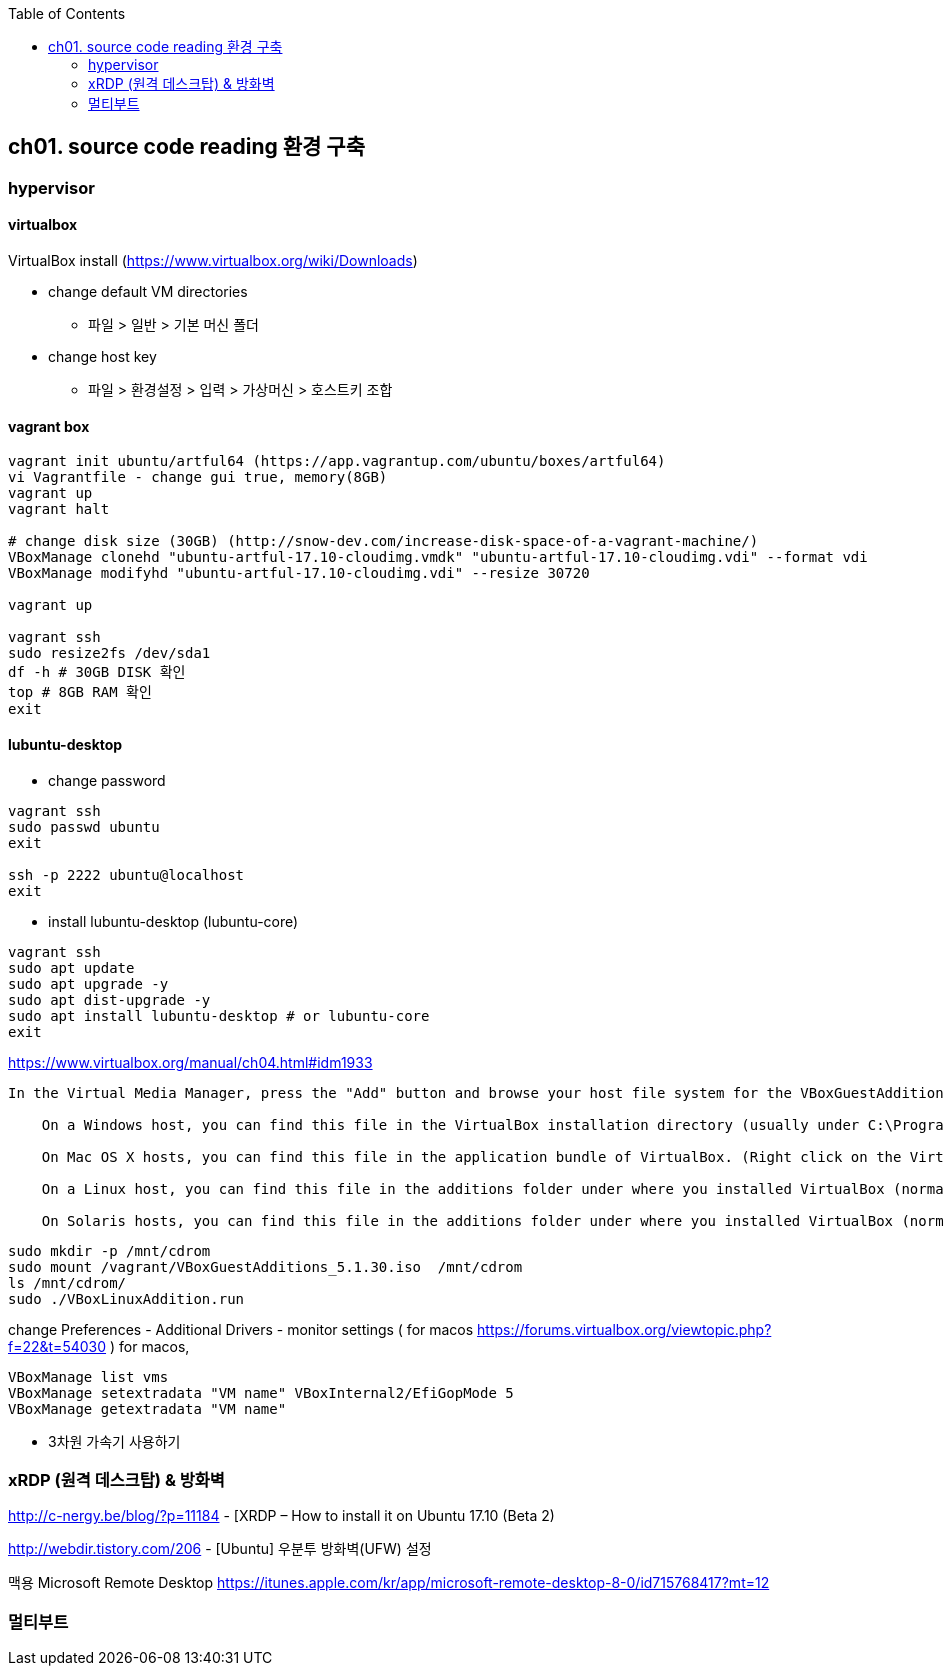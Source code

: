 :toc:

== ch01. source code reading 환경 구축

=== hypervisor
==== virtualbox

VirtualBox install (https://www.virtualbox.org/wiki/Downloads)

* change default VM directories
  - 파일 > 일반 > 기본 머신 폴더
* change host key
  - 파일 > 환경설정 > 입력 > 가상머신 > 호스트키 조합

==== vagrant box

```
vagrant init ubuntu/artful64 (https://app.vagrantup.com/ubuntu/boxes/artful64)
vi Vagrantfile - change gui true, memory(8GB)
vagrant up
vagrant halt

# change disk size (30GB) (http://snow-dev.com/increase-disk-space-of-a-vagrant-machine/)
VBoxManage clonehd "ubuntu-artful-17.10-cloudimg.vmdk" "ubuntu-artful-17.10-cloudimg.vdi" --format vdi
VBoxManage modifyhd "ubuntu-artful-17.10-cloudimg.vdi" --resize 30720

vagrant up

vagrant ssh
sudo resize2fs /dev/sda1
df -h # 30GB DISK 확인
top # 8GB RAM 확인
exit
```

==== lubuntu-desktop

* change password
```
vagrant ssh
sudo passwd ubuntu
exit

ssh -p 2222 ubuntu@localhost
exit
```

* install lubuntu-desktop (lubuntu-core)
```
vagrant ssh
sudo apt update
sudo apt upgrade -y
sudo apt dist-upgrade -y
sudo apt install lubuntu-desktop # or lubuntu-core
exit
```

[4.2. Installing and Maintaining Guest Additions]
https://www.virtualbox.org/manual/ch04.html#idm1933
```
In the Virtual Media Manager, press the "Add" button and browse your host file system for the VBoxGuestAdditions.iso file:

    On a Windows host, you can find this file in the VirtualBox installation directory (usually under C:\Program files\Oracle\VirtualBox ).

    On Mac OS X hosts, you can find this file in the application bundle of VirtualBox. (Right click on the VirtualBox icon in Finder and choose Show Package Contents. There it is located in the Contents/MacOS folder.)

    On a Linux host, you can find this file in the additions folder under where you installed VirtualBox (normally /opt/VirtualBox/).

    On Solaris hosts, you can find this file in the additions folder under where you installed VirtualBox (normally /opt/VirtualBox).
```
```
sudo mkdir -p /mnt/cdrom
sudo mount /vagrant/VBoxGuestAdditions_5.1.30.iso  /mnt/cdrom
ls /mnt/cdrom/
sudo ./VBoxLinuxAddition.run
```

change Preferences
 - Additional Drivers
 - monitor settings ( for macos https://forums.virtualbox.org/viewtopic.php?f=22&t=54030 )
   for macos, 

```
VBoxManage list vms
VBoxManage setextradata "VM name" VBoxInternal2/EfiGopMode 5
VBoxManage getextradata "VM name"
```

 - 3차원 가속기 사용하기

=== xRDP (원격 데스크탑) & 방화벽
http://c-nergy.be/blog/?p=11184 - [XRDP – How to install it on Ubuntu 17.10 (Beta 2)

http://webdir.tistory.com/206 - [Ubuntu] 우분투 방화벽(UFW) 설정

맥용 Microsoft Remote Desktop
https://itunes.apple.com/kr/app/microsoft-remote-desktop-8-0/id715768417?mt=12

=== 멀티부트
